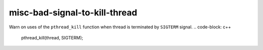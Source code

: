 .. title:: clang-tidy - misc-bad-signal-to-kill-thread

misc-bad-signal-to-kill-thread
==============================

Warn on uses of the ``pthread_kill`` function when thread is 
terminated by ``SIGTERM`` signal.
.. code-block: c++

    pthread_kill(thread, SIGTERM);